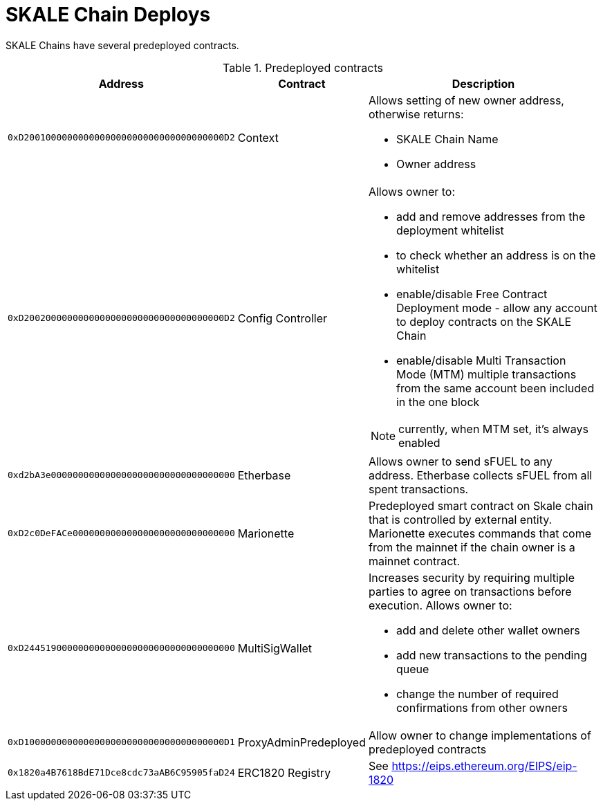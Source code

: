 = SKALE Chain Deploys

SKALE Chains have several predeployed contracts.

.Predeployed contracts
[%header,cols="1,2,8a"]
|===
| Address
| Contract
| Description

| `0xD2001000000000000000000000000000000000D2`
| Context
| Allows setting of new owner address, otherwise returns:

* SKALE Chain Name
* Owner address

| `0xD2002000000000000000000000000000000000D2`
| Config Controller
| Allows owner to:

* add and remove addresses from the deployment whitelist
* to check whether an address is on the whitelist
* enable/disable Free Contract Deployment mode - allow any account to deploy contracts on the SKALE Chain
* enable/disable Multi Transaction Mode (MTM) multiple transactions from the same account been included in the one block 

NOTE: currently, when MTM set, it’s always enabled

| `0xd2bA3e0000000000000000000000000000000000`
| Etherbase
| Allows owner to send sFUEL to any address. Etherbase collects sFUEL from all spent transactions.

| `0xD2c0DeFACe000000000000000000000000000000`
| Marionette
| Predeployed smart contract on Skale chain that is controlled by external entity. Marionette executes commands that come from the mainnet if the chain owner is a mainnet contract.

| `0xD244519000000000000000000000000000000000`
| MultiSigWallet
| Increases security by requiring multiple parties to agree on transactions before execution.
  Allows owner to: 

* add and delete other wallet owners 
* add new transactions to the pending queue 
* change the number of required confirmations from other owners

|`0xD1000000000000000000000000000000000000D1`
| ProxyAdminPredeployed
| Allow owner to change implementations of predeployed contracts

|`0x1820a4B7618BdE71Dce8cdc73aAB6C95905faD24`
| ERC1820 Registry
| See https://eips.ethereum.org/EIPS/eip-1820

|===

